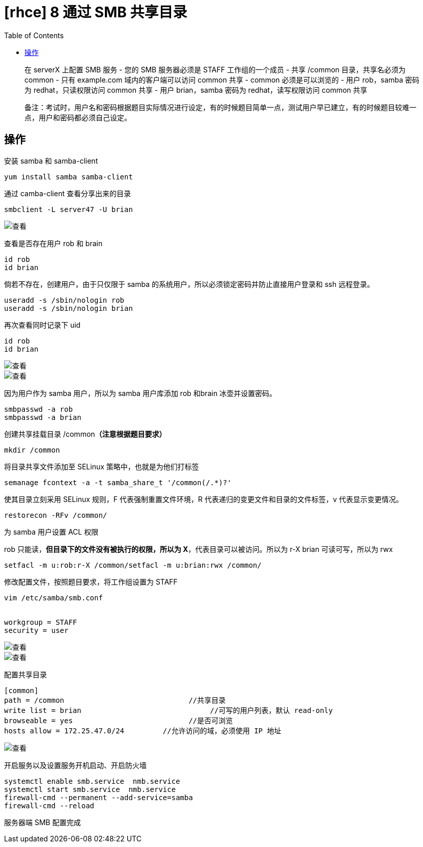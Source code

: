 = [rhce] 8 通过 SMB 共享目录
:page-description: rhce 8 通过 SMB 共享目录
:page-category: rhce
:page-image: https://img.hacpai.com/bing/20181227.jpg?imageView2/1/w/1280/h/720/interlace/1/q/100
:page-href: /articles/2018/02/19/1546344574210.html
:page-created: 1519042500000
:page-modified: 1546346570847
:toc:

____
在 serverX 上配置 SMB 服务 - 您的 SMB 服务器必须是 STAFF
工作组的一个成员 - 共享 /common 目录，共享名必须为 common - 只有
example.com 域内的客户端可以访问 common 共享 - common 必须是可以浏览的 -
用户 rob，samba 密码为 redhat，只读权限访问 common 共享 - 用户
brian，samba 密码为 redhat，读写权限访问 common 共享
____

____
备注：考试时，用户名和密码根据题目实际情况进行设定，有的时候题目简单一点，测试用户早已建立，有的时候题目较难一点，用户和密码都必须自己设定。
____

== 操作

安装 samba 和 samba-client

....
yum install samba samba-client
....

通过 camba-client 查看分享出来的目录

....
smbclient -L server47 -U brian
....

image::https://resources.echocow.cn/image/rhce/8.1.png[查看]

查看是否存在用户 rob 和 brain

....
id rob
id brian
....

倘若不存在，创建用户，由于只仅限于 samba
的系统用户，所以必须锁定密码并防止直接用户登录和 ssh 远程登录。

....
useradd -s /sbin/nologin rob
useradd -s /sbin/nologin brian
....

再次查看同时记录下 uid

....
id rob
id brian
....

image::https://resources.echocow.cn/image/rhce/8.2.png[查看]

image::https://resources.echocow.cn/image/rhce/8.3.png[查看]

因为用户作为 samba 用户，所以为 samba 用户库添加 rob 和brain
冰壶并设置密码。

....
smbpasswd -a rob
smbpasswd -a brian
....

创建共享挂载目录 /common**（注意根据题目要求）**

....
mkdir /common
....

将目录共享文件添加至 SELinux 策略中，也就是为他们打标签

....
semanage fcontext -a -t samba_share_t '/common(/.*)?'
....

使其目录立刻采用 SELinux 规则，F 代表强制重置文件环境，R
代表递归的变更文件和目录的文件标签，v 代表显示变更情况。

....
restorecon -RFv /common/
....

为 samba 用户设置 ACL 权限

rob 只能读，*但目录下的文件没有被执行的权限，所以为
X*，代表目录可以被访问。所以为 r-X brian 可读可写，所以为 rwx

....
setfacl -m u:rob:r-X /common/setfacl -m u:brian:rwx /common/
....

修改配置文件，按照题目要求，将工作组设置为 STAFF

....
vim /etc/samba/smb.conf


workgroup = STAFF
security = user
....

image::https://resources.echocow.cn/image/rhce/8.4.png[查看]

image::https://resources.echocow.cn/image/rhce/8.5.png[查看]

配置共享目录

....
[common]
path = /common                             //共享目录
write list = brian                              //可写的用户列表，默认 read-only
browseable = yes                           //是否可浏览
hosts allow = 172.25.47.0/24         //允许访问的域，必须使用 IP 地址
....

image::https://resources.echocow.cn/image/rhce/8.6.png[查看]

开启服务以及设置服务开机启动、开启防火墙

....
systemctl enable smb.service  nmb.service
systemctl start smb.service  nmb.service
firewall-cmd --permanent --add-service=samba
firewall-cmd --reload
....

服务器端 SMB 配置完成

